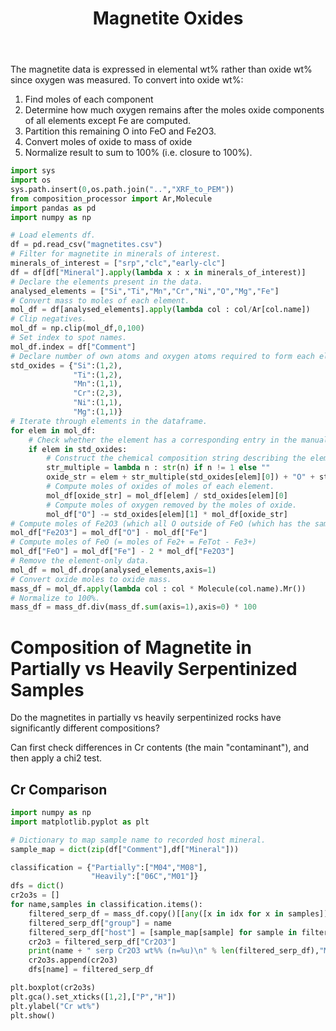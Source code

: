 # -*- org-src-preserve-indentation: t; org-edit-src-content: 0; org-confirm-babel-evaluate: nil; -*-
# NOTE: `org-src-preserve-indentation: t; org-edit-src-content: 0;` are options to ensure indentations are preserved for export to ipynb.
# NOTE: `org-confirm-babel-evaluate: nil;` means no confirmation will be requested before executing code blocks

#+TITLE: Magnetite Oxides
The magnetite data is expressed in elemental wt% rather than oxide wt% since oxygen was measured. To convert into oxide wt%:
1. Find moles of each component
2. Determine how much oxygen remains after the moles oxide components of all elements except Fe are computed.
3. Partition this remaining O into FeO and Fe2O3.
4. Convert moles of oxide to mass of oxide
5. Normalize result to sum to 100% (i.e. closure to 100%).

#+BEGIN_SRC python :session py
import sys
import os
sys.path.insert(0,os.path.join("..","XRF_to_PEM"))
from composition_processor import Ar,Molecule
import pandas as pd
import numpy as np

# Load elements df.
df = pd.read_csv("magnetites.csv")
# Filter for magnetite in minerals of interest.
minerals_of_interest = ["srp","clc","early-clc"]
df = df[df["Mineral"].apply(lambda x : x in minerals_of_interest)]
# Declare the elements present in the data.
analysed_elements = ["Si","Ti","Mn","Cr","Ni","O","Mg","Fe"]
# Convert mass to moles of each element.
mol_df = df[analysed_elements].apply(lambda col : col/Ar[col.name])
# Clip negatives.
mol_df = np.clip(mol_df,0,100)
# Set index to spot names.
mol_df.index = df["Comment"]
# Declare number of own atoms and oxygen atoms required to form each element's standard oxide.
std_oxides = {"Si":(1,2),
              "Ti":(1,2),
              "Mn":(1,1),
              "Cr":(2,3),
              "Ni":(1,1),
              "Mg":(1,1)}
# Iterate through elements in the dataframe.
for elem in mol_df:
    # Check whether the element has a corresponding entry in the manually written translation dictionary between element and element oxide (i.e. just not for Fe).
    if elem in std_oxides:
        # Construct the chemical composition string describing the element oxide.
        str_multiple = lambda n : str(n) if n != 1 else ""
        oxide_str = elem + str_multiple(std_oxides[elem][0]) + "O" + str_multiple(std_oxides[elem][1])
        # Compute moles of oxides of moles of each element.
        mol_df[oxide_str] = mol_df[elem] / std_oxides[elem][0]
        # Compute moles of oxygen removed by the moles of oxide.
        mol_df["O"] -= std_oxides[elem][1] * mol_df[oxide_str]
# Compute moles of Fe2O3 (which all O outside of FeO (which has the same number of moles as Fe) goes into).
mol_df["Fe2O3"] = mol_df["O"] - mol_df["Fe"]
# Compute moles of FeO (= moles of Fe2+ = FeTot - Fe3+)
mol_df["FeO"] = mol_df["Fe"] - 2 * mol_df["Fe2O3"]
# Remove the element-only data.
mol_df = mol_df.drop(analysed_elements,axis=1)
# Convert oxide moles to oxide mass.
mass_df = mol_df.apply(lambda col : col * Molecule(col.name).Mr())
# Normalize to 100%.
mass_df = mass_df.div(mass_df.sum(axis=1),axis=0) * 100
#+END_SRC

#+RESULTS:
* Composition of Magnetite in Partially vs Heavily Serpentinized Samples
Do the magnetites in partially vs heavily serpentinized rocks have significantly different compositions?

Can first check differences in Cr contents (the main "contaminant"), and then apply a chi2 test.
** Cr Comparison
#+BEGIN_SRC python :session py
import numpy as np
import matplotlib.pyplot as plt

# Dictionary to map sample name to recorded host mineral.
sample_map = dict(zip(df["Comment"],df["Mineral"]))

classification = {"Partially":["M04","M08"],
                  "Heavily":["06C","M01"]}
dfs = dict()
cr2o3s = []
for name,samples in classification.items():
    filtered_serp_df = mass_df.copy()[[any([x in idx for x in samples]) for idx in mass_df.index]]
    filtered_serp_df["group"] = name
    filtered_serp_df["host"] = [sample_map[sample] for sample in filtered_serp_df.index]
    cr2o3 = filtered_serp_df["Cr2O3"]
    print(name + " serp Cr2O3 wt%% (n=%u)\n" % len(filtered_serp_df),"Mean: %.2f" % np.mean(cr2o3),"Stdev: %.2f" % np.std(cr2o3))
    cr2o3s.append(cr2o3)
    dfs[name] = filtered_serp_df

plt.boxplot(cr2o3s)
plt.gca().set_xticks([1,2],["P","H"])
plt.ylabel("Cr wt%")
plt.show()
#+END_SRC

#+RESULTS:
: None
